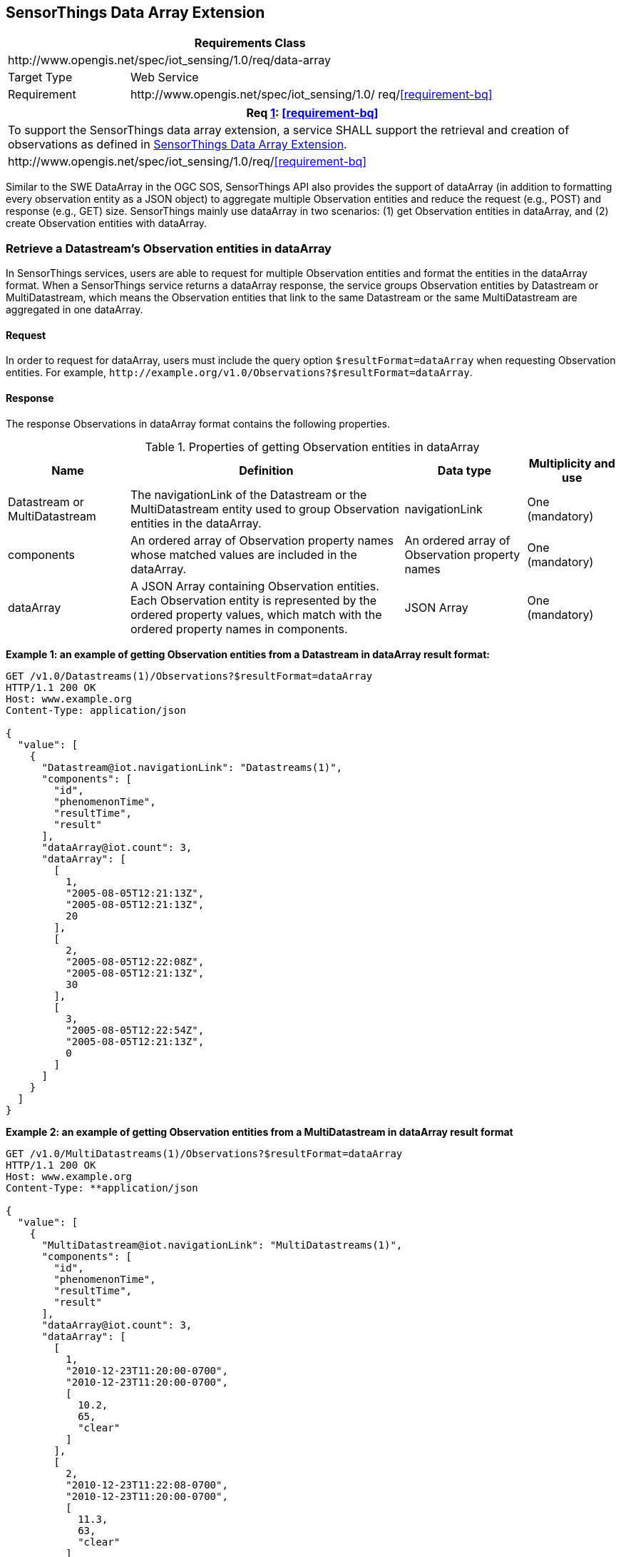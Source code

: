 [[data-array-extension]]
== SensorThings Data Array Extension

[cols="25a,75a"]
|===
2+|Requirements Class

2+|\http://www.opengis.net/spec/iot_sensing/1.0/req/data-array

|Target Type
|Web Service

|Requirement
|\http://www.opengis.net/spec/iot_sensing/1.0/ req/<<requirement-bq>>
|===


[[req-bq,{counter:req}]]
[cols="a"]
|===
|Req <<req-bq>>: <<requirement-bq>>[[requirement-bq,data-array/data-array]]

|To support the SensorThings data array extension, a service SHALL support the retrieval and creation of observations as defined in <<data-array-extension>>.
|\http://www.opengis.net/spec/iot_sensing/1.0/req/<<requirement-bq>>
|===

Similar to the SWE DataArray in the OGC SOS, SensorThings API also provides the support of dataArray (in addition to formatting every observation entity as a JSON object) to aggregate multiple Observation entities and reduce the request (e.g., POST) and response (e.g., GET) size. SensorThings mainly use dataArray in two scenarios: (1) get Observation entities in dataArray, and (2) create Observation entities with dataArray.


[[retrieve-observation-dataarray]]
=== Retrieve a Datastream’s Observation entities in dataArray

In SensorThings services, users are able to request for multiple Observation entities and format the entities in the dataArray format. When a SensorThings service returns a dataArray response, the service groups Observation entities by Datastream or MultiDatastream, which means the Observation entities that link to the same Datastream or the same MultiDatastream are aggregated in one dataArray.


==== Request

In order to request for dataArray, users must include the query option `+$resultFormat=dataArray+`
when requesting Observation entities. For example, `+http://example.org/v1.0/Observations?$resultFormat=dataArray+`.


==== Response

The response Observations in dataArray format contains the following properties.


[[properties-getting-observation-dataarray]]
.Properties of getting Observation entities in dataArray
[cols="20a,45a,20a,15a"]
|===
|Name |Definition |Data type |Multiplicity and use

|Datastream or MultiDatastream
|The navigationLink of the Datastream or the MultiDatastream entity used to group Observation entities in the dataArray.
|navigationLink
|One (mandatory)

|components
|An ordered array of Observation property names whose matched values are included in the dataArray.
|An ordered array of Observation property names
|One (mandatory)

|dataArray
|A JSON Array containing Observation entities. Each Observation entity is represented by the ordered property values, which match with the ordered property names in components.
|JSON Array
|One (mandatory)
|===

**Example {counter:examples}: an example of getting Observation entities from a Datastream in dataArray result format:**

[source,json]
----
GET /v1.0/Datastreams(1)/Observations?$resultFormat=dataArray
HTTP/1.1 200 OK
Host: www.example.org
Content-Type: application/json

{
  "value": [
    {
      "Datastream@iot.navigationLink": "Datastreams(1)",
      "components": [
        "id",
        "phenomenonTime",
        "resultTime",
        "result"
      ],
      "dataArray@iot.count": 3,
      "dataArray": [
        [
          1,
          "2005-08-05T12:21:13Z",
          "2005-08-05T12:21:13Z",
          20
        ],
        [
          2,
          "2005-08-05T12:22:08Z",
          "2005-08-05T12:21:13Z",
          30
        ],
        [
          3,
          "2005-08-05T12:22:54Z",
          "2005-08-05T12:21:13Z",
          0
        ]
      ]
    }
  ]
}
----

**Example {counter:examples}: an example of getting Observation entities from a MultiDatastream in dataArray result format**

[source,json]
----
GET /v1.0/MultiDatastreams(1)/Observations?$resultFormat=dataArray
HTTP/1.1 200 OK
Host: www.example.org
Content-Type: **application/json

{
  "value": [
    {
      "MultiDatastream@iot.navigationLink": "MultiDatastreams(1)",
      "components": [
        "id",
        "phenomenonTime",
        "resultTime",
        "result"
      ],
      "dataArray@iot.count": 3,
      "dataArray": [
        [
          1,
          "2010-12-23T11:20:00-0700",
          "2010-12-23T11:20:00-0700",
          [
            10.2,
            65,
            "clear"
          ]
        ],
        [
          2,
          "2010-12-23T11:22:08-0700",
          "2010-12-23T11:20:00-0700",
          [
            11.3,
            63,
            "clear"
          ]
        ],
        [
          3,
          "2010-12-23T11:22:54-0700",
          "2010-12-23T11:20:00-0700",
          [
            9.8,
            67,
            "clear"
          ]
        ]
      ]
    }
  ]
}
----


[[create-observation-dataarray]]
=== Create Observation entities with dataArray

Besides creating Observation entities one by one with multiple HTTP POST requests, there is a need to create multiple Observation entities with a lighter message body in a single HTTP request. In this case, a sensing system can buffer multiple Observations and send them to a SensorThings service in one HTTP request. Here we propose an Action operation CreateObservations.


==== Request

Users can invoke the CreateObservations action by sending a HTTP POST request to the SERVICE_ROOT_URL/CreateObservations.

For example, http://example.org/v1.0/CreateObservations.

The message body aggregates Observations by Datastreams, which means all the Observations linked to one Datastream SHALL be aggregated in one JSON object. The parameters of each JSON object are shown in the following table.

As an Observation links to one FeatureOfInterest, to establish the link between an Observation and a FeatureOfInterest, users should include the FeatureOfInterest ids in the dataArray. If no FeatureOfInterest id presented, the FeatureOfInterest will be created based on the Location entities of the linked Thing entity by default.


[[properties-creating-observation-dataarray]]
.Properties of creating Observation entities with dataArray
[cols="20a,45a,20a,15a"]
|===
|Name |Definition |Data type |Multiplicity and use

|Datastream
|The unique identifier of the Datasteam linking to the group of Observation entities in the dataArray.
|The unique identifier of a Datastream
|One (mandatory)

|components
|An ordered array of Observation property names whose matched values are included in the dataArray. At least the phenomenonTime and result properties SHALL be included. To establish the link between an Observation and a FeatureOfInterest, the component name is "FeatureOfInterest/id" and the FeatureOfInterest ids should be included in the dataArray array. If no FeatureOfInterest id is presented, the FeatureOfInterest will be created based on the Location entities of the linked Thing entity by default.

|An ordered array of Observation property names
|One (mandatory)

|dataArray
|A JSON Array containing Observations. Each Observation is represented by the ordered property values. The ordered property values match with the ordered property names in components.
|JSON Array
|One (mandatory)
|===

**Example {counter:examples}: example of a request for creating Observation entities in dataArray**

[source]
----
POST /v1.0/CreateObservations HTTP/1.1
Host: example.org/
Content-Type: application/json

[
  {
    "Datastream": {
      "@iot.id": 1
    },
    "components": [
      "phenomenonTime",
      "result",
      "FeatureOfInterest/id"
    ],
    "dataArray@iot.count": 2,
    "dataArray": [
      [
        "2010-12-23T10:20:00-0700",
        20,
        1
      ],
      [
        "2010-12-23T10:21:00-0700",
        30,
        1
      ]
    ]
  },
  {
    "Datastream": {
      "@iot.id": 2
    },
    "components": [
      "phenomenonTime",
      "result",
      "FeatureOfInterest/id"
    ],
    "dataArray@iot.count": 2,
    "dataArray": [
      [
        "2010-12-23T10:20:00-0700",
        65,
        1
      ],
      [
        "2010-12-23T10:21:00-0700",
        60,
        1
      ]
    ]
  }
]
----


==== Response

Upon successful completion the service SHALL respond with 201 Created. The response message body SHALL contain the URLs of the created Observation entities, where the order of URLs must match with the order of Observations in the dataArray from the request. In the case of the service having exceptions when creating individual observation entities, instead of responding with URLs, the service must specify "error" in the corresponding array element.

**Example {counter:examples}: an example of a response of creating Observation entities with dataArray**

[source,json]
----
POST /v1.0/CreateObservations HTTP/1.1
201 Created
Host: example.org
Content-Type: application/json

[
  "http://examples.org/v1.0/Observations(1)",
  "error",
  "http://examples.org/v1.0/Observations(2)"
]
----

